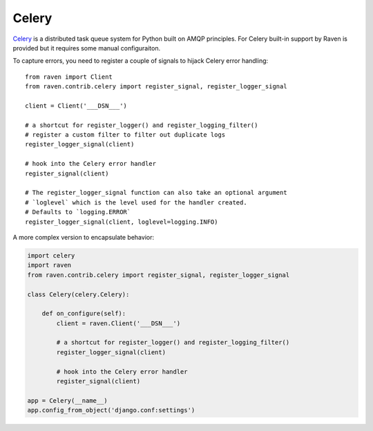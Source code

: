 Celery
======

`Celery <http://www.celeryproject.org/>`_ is a distributed task queue
system for Python built on AMQP principles.  For Celery built-in support
by Raven is provided but it requires some manual configuraiton.

To capture errors, you need to register a couple of signals to hijack
Celery error handling::

    from raven import Client
    from raven.contrib.celery import register_signal, register_logger_signal

    client = Client('___DSN___')

    # a shortcut for register_logger() and register_logging_filter()
    # register a custom filter to filter out duplicate logs
    register_logger_signal(client)

    # hook into the Celery error handler
    register_signal(client)

    # The register_logger_signal function can also take an optional argument
    # `loglevel` which is the level used for the handler created.
    # Defaults to `logging.ERROR`
    register_logger_signal(client, loglevel=logging.INFO)

A more complex version to encapsulate behavior:

.. code-block:: python

    import celery
    import raven
    from raven.contrib.celery import register_signal, register_logger_signal

    class Celery(celery.Celery):

        def on_configure(self):
            client = raven.Client('___DSN___')

            # a shortcut for register_logger() and register_logging_filter()
            register_logger_signal(client)

            # hook into the Celery error handler
            register_signal(client)

    app = Celery(__name__)
    app.config_from_object('django.conf:settings')
